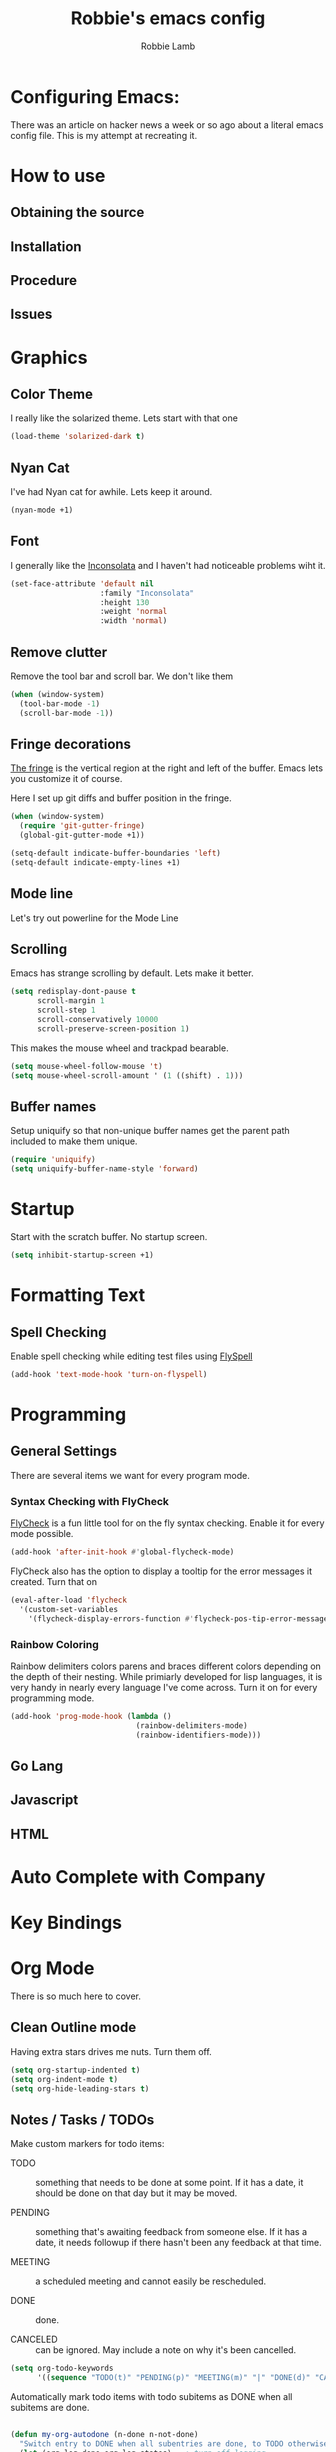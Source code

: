 #+TITLE: Robbie's emacs config
#+AUTHOR: Robbie Lamb

* Configuring Emacs:
  
  There was an article on hacker news a week or so ago about a literal
  emacs config file. This is my attempt at recreating it.

* How to use
** Obtaining the source

** Installation

** Procedure

** Issues

* Graphics
** Color Theme
   I really like the solarized theme. Lets start with that one

   #+name: look-and-feel
   #+BEGIN_SRC emacs-lisp
     (load-theme 'solarized-dark t)
   #+END_SRC

** Nyan Cat
   I've had Nyan cat for awhile. Lets keep it around.

   #+name: look-and-feel
   #+BEGIN_SRC emacs-lisp
      (nyan-mode +1)
   #+END_SRC

** Font
   I generally like the [[http://www.levien.com/type/myfonts/inconsolata.html][Inconsolata]] and I haven't had noticeable
   problems wiht it.

   #+name: look-and-feel
   #+BEGIN_SRC emacs-lisp
       (set-face-attribute 'default nil
                           :family "Inconsolata"
                           :height 130
                           :weight 'normal
                           :width 'normal)
   #+END_SRC
   
** Remove clutter
   Remove the tool bar and scroll bar. We don't like them

   #+name: look-and-feel
   #+BEGIN_SRC emacs-lisp
      (when (window-system) 
        (tool-bar-mode -1)
        (scroll-bar-mode -1))
   #+END_SRC

** Fringe decorations

   [[http://www.emacswiki.org/emacs/TheFringe][The fringe]] is the vertical region at the right and left of the
   buffer. Emacs lets you customize it of course.

   Here I set up git diffs and buffer position in the fringe.

   #+NAME: look-and-feel
   #+BEGIN_SRC emacs-lisp
     (when (window-system)
       (require 'git-gutter-fringe)
       (global-git-gutter-mode +1))

     (setq-default indicate-buffer-boundaries 'left)
     (setq-default indicate-empty-lines +1)
   #+END_SRC

** Mode line
   Let's try out powerline for the Mode Line

   #

** Scrolling
   Emacs has strange scrolling by default. Lets make it better.

   #+name: look-and-feel
   #+BEGIN_SRC emacs-lisp
     (setq redisplay-dont-pause t
           scroll-margin 1
           scroll-step 1
           scroll-conservatively 10000
           scroll-preserve-screen-position 1)
   #+END_SRC

   This makes the mouse wheel and trackpad bearable.

   #+name: better-scrolling
   #+BEGIN_SRC emacs-lisp
     (setq mouse-wheel-follow-mouse 't)
     (setq mouse-wheel-scroll-amount ' (1 ((shift) . 1)))
   #+END_SRC

** Buffer names
   Setup uniquify so that non-unique buffer names get the parent path included to make them unique.

   #+name: look-and-feel
   #+BEGIN_SRC emacs-lisp
      (require 'uniquify)
      (setq uniquify-buffer-name-style 'forward)
   #+END_SRC

* Startup
Start with the scratch buffer. No startup screen.

   #+name: startup
   #+BEGIN_SRC emacs-lisp
      (setq inhibit-startup-screen +1)
   #+END_SRC

* Formatting Text

** Spell Checking
Enable spell checking while editing test files using [[http://www.emacswiki.org/FlySpell][FlySpell]]

#+name: formatting
#+BEGIN_SRC emacs-lisp
    (add-hook 'text-mode-hook 'turn-on-flyspell)
#+END_SRC

* Programming
** General Settings
There are several items we want for every program mode.

*** Syntax Checking with FlyCheck
[[https://flycheck.readthedocs.org/en/latest/][FlyCheck]] is a fun little tool for on the fly syntax checking. Enable
it for every mode possible.

#+name: programming-setup
#+BEGIN_SRC emacs-lisp
  (add-hook 'after-init-hook #'global-flycheck-mode)
#+END_SRC

FlyCheck also has the option to display a tooltip for the error
messages it created. Turn that on

#+name: programming-setup
#+BEGIN_SRC emacs-lisp
  (eval-after-load 'flycheck
    '(custom-set-variables
      '(flycheck-display-errors-function #'flycheck-pos-tip-error-messages)))
#+END_SRC

*** Rainbow Coloring
Rainbow delimiters colors parens and braces different colors depending
on the depth of their nesting. While primiarly developed for lisp
languages, it is very handy in nearly every language I've come across.
Turn it on for every programming mode.

 #+name: programming-setup
 #+BEGIN_SRC emacs-lisp
  (add-hook 'prog-mode-hook (lambda () 
                              (rainbow-delimiters-mode)
                              (rainbow-identifiers-mode)))
 #+END_SRC

** Go Lang
** Javascript
** HTML
* Auto Complete with Company
* Key Bindings

* Org Mode
  There is so much here to cover.
  
** Clean Outline mode
  Having extra stars drives me nuts. Turn them off.

  #+name: org-config
  #+BEGIN_SRC emacs-lisp
    (setq org-startup-indented t) 
    (setq org-indent-mode t)
    (setq org-hide-leading-stars t)
  #+END_SRC

** Notes / Tasks / TODOs

 Make custom markers for todo items:

   - TODO :: something that needs to be done at some point. If it
             has a date, it should be done on that day but it may be
             moved.

   - PENDING :: something that's awaiting feedback from someone
                else. If it has a date, it needs followup if there
                hasn't been any feedback at that time.

   - MEETING :: a scheduled meeting and cannot easily be rescheduled.

   - DONE :: done.

   - CANCELED :: can be ignored. May include a note on why it's been
                 cancelled.

   #+name: org-config
   #+BEGIN_SRC emacs-lisp
     (setq org-todo-keywords
           '((sequence "TODO(t)" "PENDING(p)" "MEETING(m)" "|" "DONE(d)" "CANCELED(c)")))

   #+END_SRC

   Automatically mark todo items with todo subitems as DONE when all
   subitems are done.

   #+name: org-config
   #+BEGIN_SRC emacs-lisp

     (defun my-org-autodone (n-done n-not-done)
       "Switch entry to DONE when all subentries are done, to TODO otherwise."
       (let (org-log-done org-log-states)   ; turn off logging
         (org-todo (if (= n-not-done 0) "DONE" "TODO"))))

     (add-hook 'org-after-todo-statistics-hook 'my-org-autodone)

   #+END_SRC

   I want to file and refile notes to any main header in any file in
   my =org-agenda-files= list.

   #+name: org-config
   #+BEGIN_SRC emacs-lisp
     (setq org-refile-targets '((nil :level . 1)
                                (org-agenda-files :level . 1)))

   #+END_SRC

** Org-Babel
*** Fontifying source blocks

    Enable syntax highlighting in src blocks.
    #+name: org-config
    #+BEGIN_SRC emacs-lisp
      (setq-default org-src-fontify-natively t)
    #+END_SRC

    Use the =minted= package for syntax highlighting source blocks in
    LaTeX / PDF exports. [[http://joat-programmer.blogspot.nl/2013/07/org-mode-version-8-and-pdf-export-with.html][Configuration copied from a blog post
    by Florian Bergmann.]]

    #+name: org-config
    #+BEGIN_SRC emacs-lisp
     ;; Include the latex-exporter
     (require 'ox-latex)
     ;; Add minted to the defaults packages to include when exporting.
     (add-to-list 'org-latex-packages-alist '("" "minted"))
     ;; Tell the latex export to use the minted package for source
     ;; code coloration.
     (setq org-latex-listings 'minted)
     ;; Let the exporter use the -shell-escape option to let latex
     ;; execute external programs.
     ;; This obviously and can be dangerous to activate!

     ;; I use pdflatex instead of xelatex because that seems to work
     ;; much better with utf-8 files
     (setq org-latex-pdf-process
           '("pdflatex -shell-escape -interaction nonstopmode -output-directory %o %f"
             "pdflatex -shell-escape -interaction nonstopmode -output-directory %o %f"
             "pdflatex -shell-escape -interaction nonstopmode -output-directory %o %f"))

    #+END_SRC

    Untangle files.

    #+name: org-config
    #+BEGIN_SRC emacs-lisp
     (global-set-key "\C-cu" 'my/org-babel-untangle)

     (defun my/org-babel-untangle (path)
       (interactive "fFile to include: ")
       (message "Untangling '%s'..." path)
       (save-current-buffer
         (let ((lang (save-current-buffer
                       (set-buffer (find-file-noselect path))
                       (my/mode->language major-mode))))
           (insert (format "\n** %s\n\n#+BEGIN_SRC %s :tangle %s\n"
                           (capitalize (replace-regexp-in-string "\\[_-\\]" " " (file-name-base path)))
                           lang
                           (file-relative-name path)))
           (forward-char (cadr (insert-file-contents path)))
           (insert "\n#+" "END_SRC\n"))))

     (defun my/mode->language (mode)
       "Return the language for the given mode"
       (intern (replace-regexp-in-string "\\-mode$" "" (my/->string mode))))

     (defun my/org-babel-untangle-tree (path)
       (interactive "Droot directory to untangle: ")
       (mapc 'my/org-babel-untangle
             (cl-remove-if 'file-directory-p
                           (f-files path (lambda (p) t) t))))

    #+END_SRC

** Language evaluation support

   Org-Babel needs to be told that evaluation of certain languages is
   allowed. I collect all languages here, then enable all of them at
   the end of the section.

   #+name: org-config :noweb no-export
   #+BEGIN_SRC emacs-lisp
     (defvar my/org-babel-evaluated-languages
       '(emacs-lisp)
       "List of languages that may be evaluated in Org documents")

     <<org-config-languages>>

     (org-babel-do-load-languages
      'org-babel-load-languages
      (mapcar (lambda (lang)
                (cons lang t))
              my/org-babel-evaluated-languages))
   #+END_SRC

** Diagramming

   I like [[http://www.graphviz.org/][Graphviz]] for generating graphs. It takes a few lines of code
   to link graphviz's =dot= mode to =org-babel= so I can include dot
   source in org mode and export with nice looking diagrams.

   #+name: org-config-languages
   #+BEGIN_SRC emacs-lisp
     (add-to-list 'org-src-lang-modes (quote ("dot" . graphviz-dot)))

     (add-to-list 'my/org-babel-evaluated-languages 'dot)
   #+END_SRC

   [[http://ditaa.sourceforge.net/][Ditaa]] is another nice package for turning ASCII art into PNG/EPS
   diagrams. Turn that on, too.

   #+name: org-config-languages
   #+BEGIN_SRC emacs-lisp
     (add-to-list 'my/org-babel-evaluated-languages 'ditaa)
   #+END_SRC

   PlantUml is built on top of Graphviz.

   #+BEGIN_SRC emacs-lisp
     (add-to-list 'my/org-babel-evaluated-languages 'plantuml)
   #+END_SRC

* Environment
** On Macs
  OSX needs special help setting environment variables when launched
  from finder.

  #+name: environment
  #+BEGIN_SRC emacs-lisp
    (when (memq window-system '(mac ns))
      (exec-path-from-shell-initialize)
      (exec-path-from-shell-copy-env "GOPATH"))
  #+END_SRC

** Emacs Server
I like starting up an emacs process, then opening files with emacs
client.

  #+name: environment
  #+BEGIN_SRC emacs-lisp
    (server-start)
  #+END_SRC

For my shells I add the following. 'ec' allows me to open up files on
the command line for editing. Setting $EDITOR to 'emacsclient'
defaults most cli programs to open up text in emacs then wait for the
response. The $ALTERNATE_EDITOR is set so emacs launches when it's not
already running.

  #+BEGIN_SRC sh
    alias ec='emacsclient --no-wait'

    export EDITOR=emacsclient
    export ALTERNATE_EDITOR=emacs
  #+END_SRC

* Configuration File Layout
  I'm not sure what this does. Lets try and find out.

    #+BEGIN_SRC emacs-lisp :tangle yes :noweb no-export :exports code
      ;;;; Do not modify this file by hand.  It was automatically generated
      ;;;; from `emacs.org` in the same directory. See that file for more
      ;;;; information.
      ;;;;

      <<environment>>
      <<tools>>
      <<customize-config>>
      <<look-and-feel>>
      <<formatting>>
      <<programming-setup>>
      <<auto-complete>>
      <<global-keys>>
      <<global-navigation>>
      <<org-config>>
      <<libraries>>
      <<startup>>
    #+END_SRC
  
* Options set with the customize interface
  Emacs save options set with the 'customize-*' functions in a user
  init file. By default this is '~/.emacs.d/init.el'. Let put that in
  a separate file.

   #+name: customize-config
   #+BEGIN_SRC emacs-lisp
     (setq custom-file "~/.emacs.d/custom.el")
     (load custom-file)
   #+END_SRC
  

